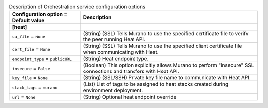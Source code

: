 ..
    Warning: Do not edit this file. It is automatically generated from the
    software project's code and your changes will be overwritten.

    The tool to generate this file lives in openstack-doc-tools repository.

    Please make any changes needed in the code, then run the
    autogenerate-config-doc tool from the openstack-doc-tools repository, or
    ask for help on the documentation mailing list, IRC channel or meeting.

.. _murano-heat:

.. list-table:: Description of Orchestration service configuration options
   :header-rows: 1
   :class: config-ref-table

   * - Configuration option = Default value
     - Description
   * - **[heat]**
     -
   * - ``ca_file`` = ``None``
     - (String) (SSL) Tells Murano to use the specified certificate file to verify the peer running Heat API.
   * - ``cert_file`` = ``None``
     - (String) (SSL) Tells Murano to use the specified client certificate file when communicating with Heat.
   * - ``endpoint_type`` = ``publicURL``
     - (String) Heat endpoint type.
   * - ``insecure`` = ``False``
     - (Boolean) This option explicitly allows Murano to perform "insecure" SSL connections and transfers with Heat API.
   * - ``key_file`` = ``None``
     - (String) (SSL/SSH) Private key file name to communicate with Heat API.
   * - ``stack_tags`` = ``murano``
     - (List) List of tags to be assigned to heat stacks created during environment deployment.
   * - ``url`` = ``None``
     - (String) Optional heat endpoint override
